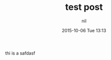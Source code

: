 #+STARTUP: showall
#+STARTUP: hidestars
#+OPTIONS: H:2 num:nil tags:nil toc:nil timestamps:t
#+LAYOUT: post
#+AUTHOR: nil
#+DATE: 2015-10-06 Tue 13:13
#+TITLE: test post 
#+DESCRIPTION: XXX 
#+CATEGORIES:  
#+TAGS: 

thi is a safdasf
